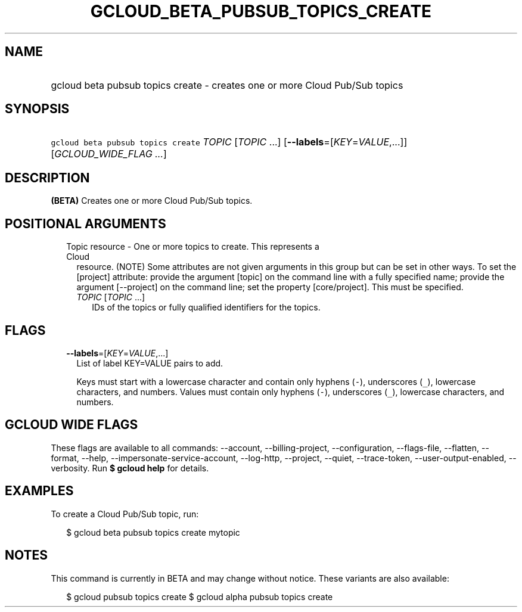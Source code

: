 
.TH "GCLOUD_BETA_PUBSUB_TOPICS_CREATE" 1



.SH "NAME"
.HP
gcloud beta pubsub topics create \- creates one or more Cloud Pub/Sub topics



.SH "SYNOPSIS"
.HP
\f5gcloud beta pubsub topics create\fR \fITOPIC\fR [\fITOPIC\fR\ ...] [\fB\-\-labels\fR=[\fIKEY\fR=\fIVALUE\fR,...]] [\fIGCLOUD_WIDE_FLAG\ ...\fR]



.SH "DESCRIPTION"

\fB(BETA)\fR Creates one or more Cloud Pub/Sub topics.



.SH "POSITIONAL ARGUMENTS"

.RS 2m
.TP 2m

Topic resource \- One or more topics to create. This represents a Cloud
resource. (NOTE) Some attributes are not given arguments in this group but can
be set in other ways. To set the [project] attribute: provide the argument
[topic] on the command line with a fully specified name; provide the argument
[\-\-project] on the command line; set the property [core/project]. This must be
specified.

.RS 2m
.TP 2m
\fITOPIC\fR [\fITOPIC\fR ...]
IDs of the topics or fully qualified identifiers for the topics.


.RE
.RE
.sp

.SH "FLAGS"

.RS 2m
.TP 2m
\fB\-\-labels\fR=[\fIKEY\fR=\fIVALUE\fR,...]
List of label KEY=VALUE pairs to add.

Keys must start with a lowercase character and contain only hyphens (\f5\-\fR),
underscores (\f5_\fR), lowercase characters, and numbers. Values must contain
only hyphens (\f5\-\fR), underscores (\f5_\fR), lowercase characters, and
numbers.


.RE
.sp

.SH "GCLOUD WIDE FLAGS"

These flags are available to all commands: \-\-account, \-\-billing\-project,
\-\-configuration, \-\-flags\-file, \-\-flatten, \-\-format, \-\-help,
\-\-impersonate\-service\-account, \-\-log\-http, \-\-project, \-\-quiet,
\-\-trace\-token, \-\-user\-output\-enabled, \-\-verbosity. Run \fB$ gcloud
help\fR for details.



.SH "EXAMPLES"

To create a Cloud Pub/Sub topic, run:

.RS 2m
$ gcloud beta pubsub topics create mytopic
.RE



.SH "NOTES"

This command is currently in BETA and may change without notice. These variants
are also available:

.RS 2m
$ gcloud pubsub topics create
$ gcloud alpha pubsub topics create
.RE

